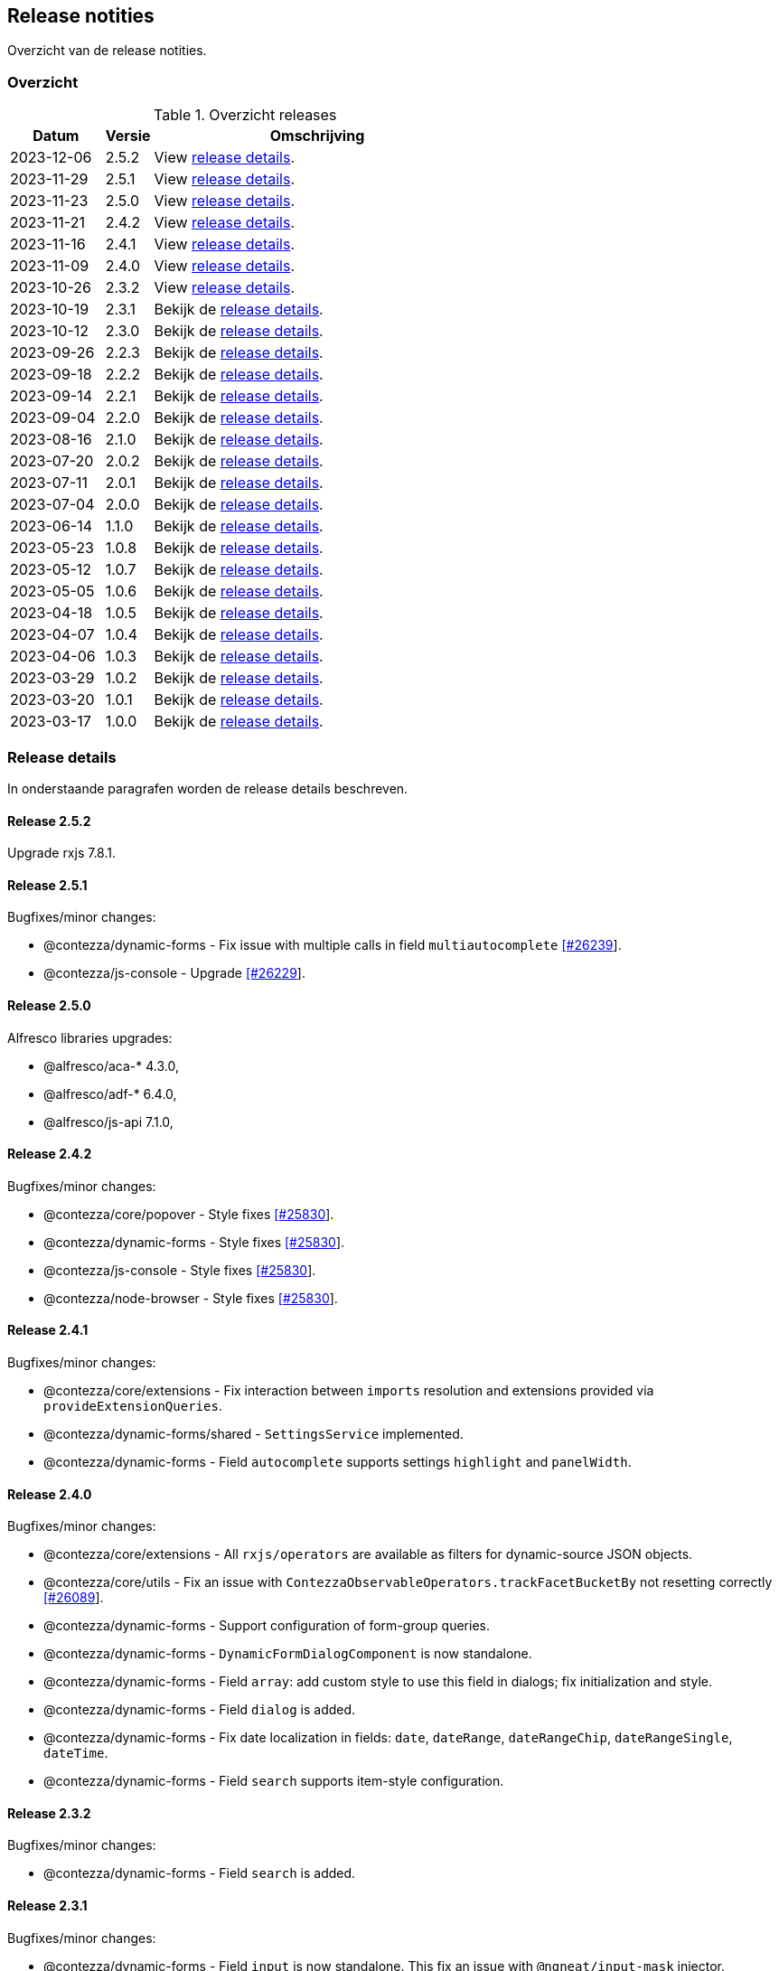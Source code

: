 == Release notities

Overzicht van de release notities.

=== Overzicht


[cols="20,10,70"]
.Overzicht releases
|===
|Datum |Versie  |Omschrijving

|2023-12-06
|2.5.2
|View <<Release 2.5.2,release details>>.

|2023-11-29
|2.5.1
|View <<Release 2.5.1,release details>>.

|2023-11-23
|2.5.0
|View <<Release 2.5.0,release details>>.

|2023-11-21
|2.4.2
|View <<Release 2.4.2,release details>>.

|2023-11-16
|2.4.1
|View <<Release 2.4.1,release details>>.

|2023-11-09
|2.4.0
|View <<Release 2.4.0,release details>>.

|2023-10-26
|2.3.2
|View <<Release 2.3.2,release details>>.

|2023-10-19
|2.3.1
|Bekijk de <<Release 2.3.1,release details>>.

|2023-10-12
|2.3.0
|Bekijk de <<Release 2.3.0,release details>>.

|2023-09-26
|2.2.3
|Bekijk de <<Release 2.2.3,release details>>.

|2023-09-18
|2.2.2
|Bekijk de <<Release 2.2.2,release details>>.

|2023-09-14
|2.2.1
|Bekijk de <<Release 2.2.1,release details>>.

|2023-09-04
|2.2.0
|Bekijk de <<Release 2.2.0,release details>>.

|2023-08-16
|2.1.0
|Bekijk de <<Release 2.1.0,release details>>.

|2023-07-20
|2.0.2
|Bekijk de <<Release 2.0.2,release details>>.

|2023-07-11
|2.0.1
|Bekijk de <<Release 2.0.1,release details>>.

|2023-07-04
|2.0.0
|Bekijk de <<Release 2.0.0,release details>>.

|2023-06-14
|1.1.0
|Bekijk de <<Release 1.1.0,release details>>.

|2023-05-23
|1.0.8
|Bekijk de <<Release 1.0.8,release details>>.

|2023-05-12
|1.0.7
|Bekijk de <<Release 1.0.7,release details>>.

|2023-05-05
|1.0.6
|Bekijk de <<Release 1.0.6,release details>>.

|2023-04-18
|1.0.5
|Bekijk de <<Release 1.0.5,release details>>.

|2023-04-07
|1.0.4
|Bekijk de <<Release 1.0.4,release details>>.

|2023-04-06
|1.0.3
|Bekijk de <<Release 1.0.3,release details>>.

|2023-03-29
|1.0.2
|Bekijk de <<Release 1.0.2,release details>>.

|2023-03-20
|1.0.1
|Bekijk de <<Release 1.0.1,release details>>.

|2023-03-17
|1.0.0
|Bekijk de <<Release 1.0.0,release details>>.

|===

=== Release details

In onderstaande paragrafen worden de release details beschreven.

:sectnums!:

==== Release 2.5.2

Upgrade rxjs 7.8.1.

==== Release 2.5.1

Bugfixes/minor changes:

- @contezza/dynamic-forms - Fix issue with multiple calls in field `multiautocomplete` https://support.contezza.nl/issues/26239[[#26239]].
- @contezza/js-console - Upgrade https://support.contezza.nl/issues/26229[[#26229]].

==== Release 2.5.0


Alfresco libraries upgrades:

* @alfresco/aca-* 4.3.0,
* @alfresco/adf-* 6.4.0,
* @alfresco/js-api 7.1.0,

==== Release 2.4.2

Bugfixes/minor changes:

- @contezza/core/popover - Style fixes https://support.contezza.nl/issues/25830[[#25830]].
- @contezza/dynamic-forms - Style fixes https://support.contezza.nl/issues/25830[[#25830]].
- @contezza/js-console - Style fixes https://support.contezza.nl/issues/25830[[#25830]].
- @contezza/node-browser - Style fixes https://support.contezza.nl/issues/25830[[#25830]].

==== Release 2.4.1

Bugfixes/minor changes:

- @contezza/core/extensions - Fix interaction between `imports` resolution and extensions provided via `provideExtensionQueries`.
- @contezza/dynamic-forms/shared - `SettingsService` implemented.
- @contezza/dynamic-forms - Field `autocomplete` supports settings `highlight` and `panelWidth`.

==== Release 2.4.0

Bugfixes/minor changes:

- @contezza/core/extensions - All `rxjs/operators` are available as filters for dynamic-source JSON objects.
- @contezza/core/utils - Fix an issue with `ContezzaObservableOperators.trackFacetBucketBy` not resetting correctly https://support.contezza.nl/issues/26089[[#26089]].
- @contezza/dynamic-forms - Support configuration of form-group queries.
- @contezza/dynamic-forms - `DynamicFormDialogComponent` is now standalone.
- @contezza/dynamic-forms - Field `array`: add custom style to use this field in dialogs; fix initialization and style.
- @contezza/dynamic-forms - Field `dialog` is added.
- @contezza/dynamic-forms - Fix date localization in fields: `date`, `dateRange`, `dateRangeChip`, `dateRangeSingle`, `dateTime`.
- @contezza/dynamic-forms - Field `search` supports item-style configuration.

==== Release 2.3.2

Bugfixes/minor changes:

- @contezza/dynamic-forms - Field `search` is added.

==== Release 2.3.1

Bugfixes/minor changes:

- @contezza/dynamic-forms - Field `input` is now standalone. This fix an issue with `@ngneat/input-mask` injector.

Interne changes: Readme is expanded with documentation for the community and for the developers.

==== Release 2.3.0

Bugfixes/minor changes:

- @contezza/core/context - `ActionsService` filtert en sorteert alle actions onafhankelijk van hun bron.
- @contezza/core/utils - `Jwt` class aangemaakt. `ContezzaJwtUtils` hernoemd naar `JwtUtils`.
- @contezza/dynamic-forms - Velden `checkbox` en `toggle` ondersteunen `settings.color`.
- @contezza/dynamic-forms - selectAllOption hernoemd naar customOption.
- @contezza/dynamic-forms - preSelectAllOption toegevoegd voor multiautocomplete field.

==== Release 2.2.3

Bugfixes/minor changes:

- @contezza/core/pipes - `displayWith`, `getValue` en `includes` aangemaakt.
- @contezza/dynamic-forms - Veld `multiautocomplete` ondersteunt `settings.showSelectAllOption` en accepteert spaties in zijn input veld https://support.contezza.nl/issues/25663[[#25663]].


==== Release 2.2.2

Bugfixes/minor changes:

- @contezza/dynamic-forms - Veld `input` stelt `min` en `max` in gebaseerd op validators.

==== Release 2.2.1

Bugfixes/minor changes:

- @contezza/core/dialogs - `DialogLoaderService` aangemaakt.
- @contezza/core/utils - `ContezzaArrayUtils.sortBy` ondersteunt een extra parameter `options?: { ascending?: boolean }`.
- @contezza/core/utils - `ContezzaArrayUtils.pluck` aangemaakt.
- @contezza/core/utils - `ObjectUtils.getValue` aangemaakt.
- @contezza/core/utils - `ObjectUtils.resolveImports` en `ObjectUtils.replace` verwijderd.
- @contezza/core/utils - Type `KeyOf` herwerkt.
- @contezza/core/utils - Type `TypeOf` aangemaakt.
- @contezza/common - i18n uitbreiden.
- @contezza/dynamic-forms - `ContezzaDynamicFormService.get` en `ContezzaDynamicSearchFormService.get` ondersteunen input van type ExtendedDynamicFormId
- @contezza/dynamic-forms - Veld `help` aangemaakt.
- @contezza/dynamic-forms - Veld `multiautocomplete` toont als het `required` is.

==== Release 2.2.0

Bugfixes/minor changes:

- @contezza/core/dialogs - `DialogTitleComponent` en bijbehorende models aangemaakt
- @contezza/core/popover - Nieuwe library aangemaakt
- @contezza/core/utils - Parameter `evaluator` in `ContezzaAdfUtils.makeRules` ondersteunt `args`.
- @contezza/core/utils - `ContezzaObservables.forkJoin` ondersteunt ook (lege) objects.
- @contezza/dynamic-forms - Library opschonen.
- @contezza/dynamic-forms - Model `DynamicFormId` aangemaakt.
- @contezza/dynamic-forms - Fix sortering in veld `array`.
- @contezza/dynamic-forms - `ContezzaDynamicFormComponent` opschonen. Let op: model is hiermee aangepast.
- @contezza/dynamic-forms - Dialog model uitbreiden om `layoutId` en info popover te ondersteunen. Let op: model is hiermee aangepast.
- @contezza/dynamic-forms - Velden van type `array`, `dynamic` en `subform` worden geladen in `ContezzaDynamicFormModule`, dus ze hoeven niet apart geimporteerd te worden.
- @contezza/dynamic-forms - `ContezzaDynamicFormExtensionService` ondersteunt lazy loading van velden.

Interne changes:

- Dynamic Forms demo shell uitgebreid om dynamic-form dialogs te kunnen testen.

==== Release 2.1.0

Bugfixes/minor changes:

- @contezza/core/context - `FloatingButtonComponent` en `ToolbarComponent` aangemaakt.
- @contezza/core/context - `ActionsService` uitgebreid om actions te kunnen laden op basis van een array en niet alleen op basis van feature key.
- @contezza/dynamic-forms - Fix initialisatie van veld `info`.
- @contezza/dynamic-forms - Veld `array` ondersteunt `rules.readonly`.

==== Release 2.0.2

Bugfixes/minor changes:

- @contezza/dynamic-forms - Veld `dateRangeChip` zet waarden op null bij reset.


==== Release 2.0.1

Bugfixes/minor changes:

- @contezza/dynamic-forms - improvements


==== Release 2.0.0

Upgrades:

* ADF versie bijgewerkt met 6.0.0.
* ACA versie bijgewerkt met 4.0.0.


==== Release 1.1.0

Bugfixes/minor changes:

- @contezza/core/utils - Classes `BaseHttpClient` en `EncryptedHttpClient` aangemaakt.
- @contezza/core/utils - In class `ContezzaQueryParameters`: constructor argument type is aangepast; method `toString` negeert `null` waardes.
- @contezza/core/utils - `ContezzaObservables.from` voert de gegeven promise uit alleen bij subscriptie.
- @contezza/core/utils - Types `DistributiveKeyof` en `DistributiveOmit` aangemaakt. Type `Tree` hiermee refactored.

Let op: interface `ContezzaQueryParametersInterface` is verwijderd; input type van `ContezzaObservables.from` is gewijzigd.

==== Release 1.0.8

Bugfixes/minor changes:

- @contezza/core/utils - `ContezzaAdfUtils.makeRules` aangemaakt.

==== Release 1.0.7

Nieuwe features:

- @contezza/dynamic-forms - Veld `array` aangemaakt.

Bugfixes/minor changes:

- @contezza/core/utils - `ContezzaObservables.crossFilter` aangemaakt.
- @contezza/dynamic-forms - Velden `date` en `dateTime` zijn uitgebreid om eigenschappen `extras.min` en `extras.max` te ondersteunen https://support.contezza.nl/issues/24505[[#24505]].

==== Release 1.0.6

Nieuwe features:

- @contezza/dynamic-forms - Veld `multiautocomplete` is uitgebreid zodat suggesties extern (buiten de component zelf, bijvoorbeeld server-side) gefilterd kunnen worden.
- @contezza/dynamic-forms - Veld `radio-button` aangemaakt.

Bugfixes/minor changes:

- @contezza/core/utils - `ContezzaArrayUtils.sortBy` is case-insensitive.
- @contezza/core/utils - `ContezzaObservableOperators.dateToMoment` aangemaakt.
- @contezza/core/utils - `ContezzaQueryParametersInterface` accepteert keys met boolean waarde.
- @contezza/dynamic-forms - Popup van veld `dateRangeChip` sluit niet meer na een click binnen de popup https://support.contezza.nl/issues/24382[[#24382]].
- @contezza/dynamic-forms - Veld `dateTime` is uitgebreid om eigenschap `extras.min` te ondersteunen.
- @contezza/dynamic-forms - Interface `DynamicFormFieldSettings` is uitgebreid met eigenschap `hideRequiredMarker`. Deze wordt ondersteund door veld `input`.
- @contezza/dynamic-forms - Interface `ContezzaFormLayout` is uitgebreid met eigenschap `style`.
- @contezza/dynamic-forms - Validator `dynamic` aangemaakt.

Interne changes:

- Dynamic Forms demo shell aangemaakt in Demo App https://support.contezza.nl/issues/24435[[#24435]].
- Script `pack-libs` aangemaakt.

==== Release 1.0.5

Bugfixes/minor changes:

- @contezza/core/extensions: imports in extension bestanden ondersteunen nu ook primitive types.
- @contezza/core/utils: `ContezzaObservables.while` fixen en uitbreiden.
- @contezza/core/utils: `ContezzaObjectUtils.findKeys` ondersteunt nu parameter `allowNestedKeys`.

Let op: interfaces van `ContezzaObservables.while` en `ContezzaObjectUtils.findKeys` zijn hiermee aangepast en niet compatibel met de oude interfaces.

==== Release 1.0.4

Bugfixes/minor changes:

- @contezza/core/context: `ActionsService` uitbreiden, `featureKey` kan nu via input gegeven worden.
- @contezza/dynamicforms: fix stijl van button-toggle.
- @contezza/dynamicforms: date format kan via token geconfigureerd worden.
- @contezza/core/utils: operator `trackFacetBucketBy` sorteert nu de facets.
- @contezza/core/utils: class `BaseApi` en type `HttpMethod` toegevoegd.

==== Release 1.0.3

Bugfixes/minor changes:

- @contezza/dynamicforms return false waarde voor boolean
- @contezza/dynamicforms toevoegen validator isDirty

==== Release 1.0.2

Nieuwe features:

- @contezza/core/extensions: imports worden ondersteund in extension bestanden https://support.contezza.nl/issues/23966[[#23966]]

Bugfixes/minor changes:

- Algemeen: comments worden meegenomen en zijn beschikbaar als documentatie.
- @contezza/common: i18n uitbreiden.
- @contezza/core/extensions: bugfix.
- @contezza/core/utils: `map` operator uitbreiden om generieke callbacks te ondersteunen.

==== Release 1.0.1

Libraries uitbreiden.

==== Release 1.0.0

Libraries zijn beschikbaar op volgende eindpoints:

- @contezza/common
- @contezza/core/context
- @contezza/core/dialogs
- @contezza/core/directives
- @contezza/core/extensions
- @contezza/core/pipes
- @contezza/core/services
- @contezza/core/stores
- @contezza/core/utils
- @contezza/dynamic-forms
- @contezza/dynamic-forms/dialog
- @contezza/dynamic-forms/shared
- @contezza/js-console
- @contezza/js-console/shared
- @contezza/node-browser
- @contezza/node-browser/shared
- @contezza/people-group-picker
- @contezza/search/form
- @contezza/third-party/gridster
- @contezza/third-party/monaco
